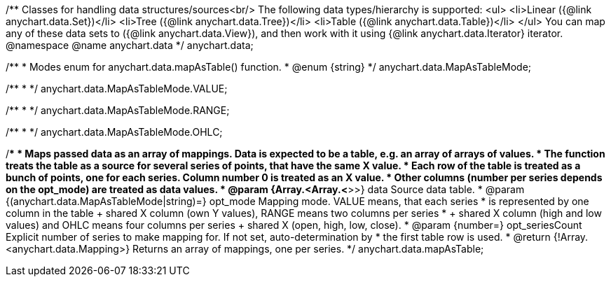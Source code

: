 /**
 Classes for handling data structures/sources<br/>
 The following data types/hierarchy is supported:
 <ul>
  <li>Linear ({@link anychart.data.Set})</li>
  <li>Tree ({@link anychart.data.Tree})</li>
  <li>Table ({@link anychart.data.Table})</li>
 </ul>
 You can map any of these data sets to ({@link anychart.data.View}), and then
 work with it using {@link anychart.data.Iterator} iterator.
 @namespace
 @name anychart.data
 */
anychart.data;

/**
 * Modes enum for anychart.data.mapAsTable() function.
 * @enum {string}
 */
anychart.data.MapAsTableMode;

/**
 *
 */
anychart.data.MapAsTableMode.VALUE;

/**
 *
 */
anychart.data.MapAsTableMode.RANGE;

/**
 *
 */
anychart.data.MapAsTableMode.OHLC;

/**
 * Maps passed data as an array of mappings. Data is expected to be a table, e.g. an array of arrays of values.
 * The function treats the table as a source for several series of points, that have the same X value.
 * Each row of the table is treated as a bunch of points, one for each series. Column number 0 is treated as an X value.
 * Other columns (number per series depends on the opt_mode) are treated as data values.
 * @param {Array.<Array.<*>>} data Source data table.
 * @param {(anychart.data.MapAsTableMode|string)=} opt_mode Mapping mode. VALUE means, that each series
 *    is represented by one column in the table + shared X column (own Y values), RANGE means two columns per series
 *    + shared X column (high and low values) and OHLC means four columns per series + shared X (open, high, low, close).
 * @param {number=} opt_seriesCount Explicit number of series to make mapping for. If not set, auto-determination by
 *    the first table row is used.
 * @return {!Array.<anychart.data.Mapping>} Returns an array of mappings, one per series.
 */
anychart.data.mapAsTable;

